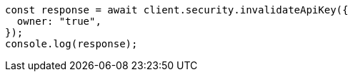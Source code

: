// This file is autogenerated, DO NOT EDIT
// Use `node scripts/generate-docs-examples.js` to generate the docs examples

[source, js]
----
const response = await client.security.invalidateApiKey({
  owner: "true",
});
console.log(response);
----
